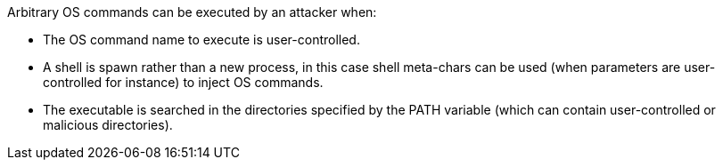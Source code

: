 Arbitrary OS commands can be executed by an attacker when:

* The OS command name to execute is user-controlled.
* A shell is spawn rather than a new process, in this case shell meta-chars can be used (when parameters are user-controlled for instance) to inject OS commands.
* The executable is searched in the directories specified by the PATH variable (which can contain user-controlled or malicious directories).
